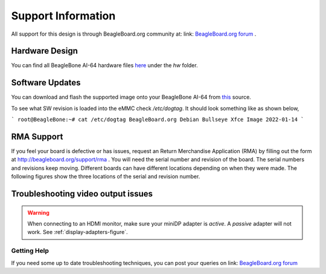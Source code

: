 .. _support-information:

Support Information
####################

All support for this design is through BeagleBoard.org community at: link: `BeagleBoard.org forum <https://forum.beagleboard.org/>`_ .


.. _hardware-design:

Hardware Design
------------------

You can find all BeagleBone AI-64 hardware files `here <https://git.beagleboard.org/beagleboard/beaglebone-ai-64>`_ under the `hw` folder.


.. _software-updates:

Software Updates
-------------------------------------

You can download and flash the supported image onto your BeagleBone AI-64 from `this <https://debian.beagle.cc/images/bbai64-emmc-flasher-debian-11.2-xfce-arm64-2022-01-14-8gb.img.xz>`_ source.

To see what SW revision is loaded into the eMMC check `/etc/dogtag`.
It should look something like as shown below,

```
root@BeagleBone:~# cat /etc/dogtag
BeagleBoard.org Debian Bullseye Xfce Image 2022-01-14
```

.. _rma-support:

RMA Support
-------------------------------------

If you feel your board is defective or has issues, request an Return Merchandise Application (RMA) by filling out the form at http://beagleboard.org/support/rma . You will need the serial number and revision of the board. The serial numbers and revisions keep moving. Different boards can have different locations depending on when they were made. The following figures show the three locations of the serial and revision number.

.. _trouble-shooting-video-output-issues:

Troubleshooting video output issues
-------------------------------------

.. warning:: 

   When connecting to an HDMI monitor, make sure your miniDP adapter is *active*. A *passive* adapter will not work. See :ref:`display-adapters-figure`.


.. _getting-help:

Getting Help
*************

If you need some up to date troubleshooting techniques, you can post your queries on link: `BeagleBoard.org forum <https://forum.beagleboard.org/>`_

